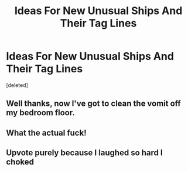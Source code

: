 #+TITLE: Ideas For New Unusual Ships And Their Tag Lines

* Ideas For New Unusual Ships And Their Tag Lines
:PROPERTIES:
:Score: 2
:DateUnix: 1582605005.0
:DateShort: 2020-Feb-25
:FlairText: Prompt
:END:
[deleted]


** Well thanks, now I've got to clean the vomit off my bedroom floor.
:PROPERTIES:
:Author: Impossible-Poetry
:Score: 12
:DateUnix: 1582605649.0
:DateShort: 2020-Feb-25
:END:


** What the actual fuck!
:PROPERTIES:
:Author: CinnamonGhoulRL
:Score: 1
:DateUnix: 1582671040.0
:DateShort: 2020-Feb-26
:END:


** Upvote purely because I laughed so hard I choked
:PROPERTIES:
:Author: Thrawn36
:Score: 1
:DateUnix: 1582675254.0
:DateShort: 2020-Feb-26
:END:
